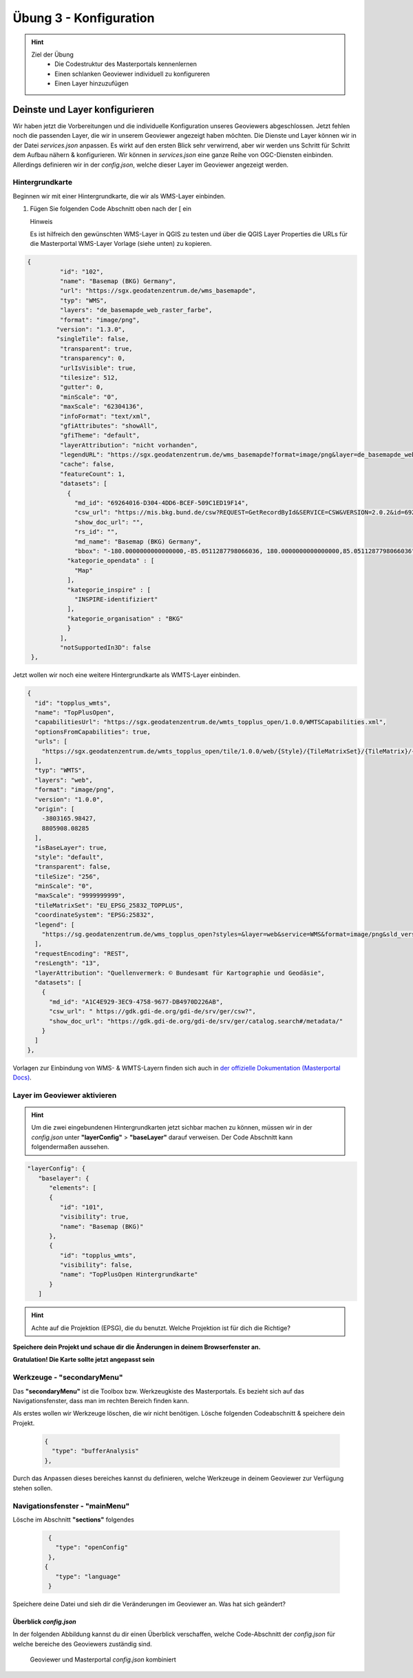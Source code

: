 ==========
Übung 3 - Konfiguration
==========

.. hint::

   Ziel der Übung
      * Die Codestruktur des Masterportals kennenlernen 
      * Einen schlanken Geoviewer individuell zu konfigureren
      * Einen Layer hinzuzufügen

.. seealso::

      *  `Visual Studio Code <https://code.visualstudio.com/>`__
      *  `Live Server <https://marketplace.visualstudio.com/items?itemName=ritwickdey.LiveServer>`__
      *  `Masterportal Docs <https://www.masterportal.org/mkdocs/doc/v3.7.0/User/About/>`__


Deinste und Layer konfigurieren
===========
Wir haben jetzt die Vorbereitungen und die individuelle Konfiguration unseres Geoviewers abgeschlossen. Jetzt fehlen noch die passenden Layer, die wir in unserem Geoviewer angezeigt haben möchten.
Die Dienste und Layer können wir in der Datei *services.json* anpassen. Es wirkt auf den ersten Blick sehr verwirrend, aber wir werden uns Schritt für Schritt dem Aufbau nähern & konfigurieren.
Wir können in *services.json* eine ganze Reihe von OGC-Diensten einbinden. Allerdings definieren wir in der *config.json*, welche dieser Layer im Geoviewer angezeigt werden.

Hintergrundkarte
"""""""""""

Beginnen wir mit einer Hintergrundkarte, die wir als WMS-Layer einbinden.

1. Fügen Sie folgenden Code Abschnitt oben  nach der [ ein


   .. raw:: html

      <details>

   .. raw:: html

      <summary>

   Hinweis

   .. raw:: html

      </summary>

   .. raw:: html

      <ul>

   .. raw:: html

      <li>

   Es ist hilfreich den gewünschten WMS-Layer in QGIS zu testen und über die QGIS Layer Properties die URLs für die Masterportal WMS-Layer Vorlage (siehe unten) zu kopieren.


.. code-block:: json

   {
            "id": "102",
            "name": "Basemap (BKG) Germany",
            "url": "https://sgx.geodatenzentrum.de/wms_basemapde",
            "typ": "WMS",
            "layers": "de_basemapde_web_raster_farbe",
            "format": "image/png",
           "version": "1.3.0",
           "singleTile": false,
            "transparent": true,
            "transparency": 0,
            "urlIsVisible": true,
            "tilesize": 512,
            "gutter": 0,
            "minScale": "0",
            "maxScale": "62304136",
            "infoFormat": "text/xml",
            "gfiAttributes": "showAll",
            "gfiTheme": "default",
            "layerAttribution": "nicht vorhanden",
            "legendURL": "https://sgx.geodatenzentrum.de/wms_basemapde?format=image/png&layer=de_basemapde_web_raster_farbe&sld_version=1.1.0&request=GetLegendGraphic&service=WMS&version=1.1.1&styles=&",
            "cache": false,
            "featureCount": 1,
            "datasets": [
              {
                "md_id": "69264016-D304-4DD6-BCEF-509C1ED19F14",
                "csw_url": "https://mis.bkg.bund.de/csw?REQUEST=GetRecordById&SERVICE=CSW&VERSION=2.0.2&id=69264016-D304-4DD6-BCEF-509C1ED19F14",
                "show_doc_url": "",
                "rs_id": "",
                "md_name": "Basemap (BKG) Germany",
                "bbox": "-180.0000000000000000,-85.0511287798066036, 180.0000000000000000,85.0511287798066036",
              "kategorie_opendata" : [
                "Map"
              ],
              "kategorie_inspire" : [
                "INSPIRE-identifiziert"
              ],
              "kategorie_organisation" : "BKG"
              }
            ],
            "notSupportedIn3D": false
    },


Jetzt wollen wir noch eine weitere Hintergrundkarte als WMTS-Layer einbinden.


.. code-block:: json

  {
    "id": "topplus_wmts",
    "name": "TopPlusOpen",
    "capabilitiesUrl": "https://sgx.geodatenzentrum.de/wmts_topplus_open/1.0.0/WMTSCapabilities.xml",
    "optionsFromCapabilities": true,
    "urls": [
      "https://sgx.geodatenzentrum.de/wmts_topplus_open/tile/1.0.0/web/{Style}/{TileMatrixSet}/{TileMatrix}/{TileRow}/{TileCol}.png"
    ],
    "typ": "WMTS",
    "layers": "web",
    "format": "image/png",
    "version": "1.0.0",
    "origin": [
      -3803165.98427,
      8805908.08285
    ],
    "isBaseLayer": true,
    "style": "default",
    "transparent": false,
    "tileSize": "256",
    "minScale": "0",
    "maxScale": "9999999999",
    "tileMatrixSet": "EU_EPSG_25832_TOPPLUS",
    "coordinateSystem": "EPSG:25832",
    "legend": [
      "https://sg.geodatenzentrum.de/wms_topplus_open?styles=&layer=web&service=WMS&format=image/png&sld_version=1.1.0&request=GetLegendGraphic&version=1.1.1"
    ],
    "requestEncoding": "REST",
    "resLength": "13",
    "layerAttribution": "Quellenvermerk: © Bundesamt für Kartographie und Geodäsie",
    "datasets": [
      {
        "md_id": "A1C4E929-3EC9-4758-9677-DB4970D226AB",
        "csw_url": " https://gdk.gdi-de.org/gdi-de/srv/ger/csw?",
        "show_doc_url": "https://gdk.gdi-de.org/gdi-de/srv/ger/catalog.search#/metadata/"
      }
    ]
  },


Vorlagen zur Einbindung von WMS- & WMTS-Layern finden sich auch in `der offizielle Dokumentation (Masterportal Docs) <https://www.masterportal.org/mkdocs/doc/v3.7.0/User/Global-Config/services.json/#wms-layer>`__.


Layer im Geoviewer aktivieren
"""""""""""

.. hint::

   Um die zwei eingebundenen Hintergrundkarten jetzt sichbar machen zu können, müssen wir in der *config.json* unter **"layerConfig"** > **"baseLayer"**  darauf verweisen.
   Der Code Abschnitt kann folgendermaßen aussehen.


.. code-block:: json

      "layerConfig": {
         "baselayer": {
            "elements": [
            {
               "id": "101",
               "visibility": true,
               "name": "Basemap (BKG)"
            },
            {
               "id": "topplus_wmts",
               "visibility": false,
               "name": "TopPlusOpen Hintergrundkarte"
            }
         ]


.. hint::

   Achte auf die Projektion (EPSG), die du benutzt. Welche Projektion ist für dich die Richtige?

**Speichere dein Projekt und schaue dir die Änderungen in deinem Browserfenster an.** 

**Gratulation! Die Karte sollte jetzt angepasst sein**

Werkzeuge - **"secondaryMenu"**
"""""""""""
 
Das **"secondaryMenu"** ist die Toolbox bzw. Werkzeugkiste des Masterportals. Es bezieht sich auf das Navigationsfenster, dass man im rechten Bereich finden kann.

Als erstes wollen wir Werkzeuge löschen, die wir nicht benötigen. Lösche folgenden Codeabschnitt & speichere dein Projekt.

 .. code-block:: json

          {
            "type": "bufferAnalysis"
          },

Durch das Anpassen dieses bereiches kannst du definieren, welche Werkzeuge in deinem Geoviewer zur Verfügung stehen sollen.

Navigationsfenster - **"mainMenu"**
"""""""""""

Lösche im Abschnitt **"sections"** folgendes

 .. code-block:: json

          {
            "type": "openConfig"
          },
         {
            "type": "language"
          }

Speichere deine Datei und sieh dir die Veränderungen im Geoviewer an. Was hat sich geändert?


Überblick *config.json*
-----------

In der folgenden Abbildung kannst du dir einen Überblick verschaffen, welche Code-Abschnitt der *config.json* für welche bereiche des Geoviewers zuständig sind.

.. figure:: img/masterportal_code_geoviewer_connect.jpg
   :alt: Masterportal code und Geoviewer Überblick
   :width: 800px

   Geoviewer und Masterportal *config.json* kombiniert